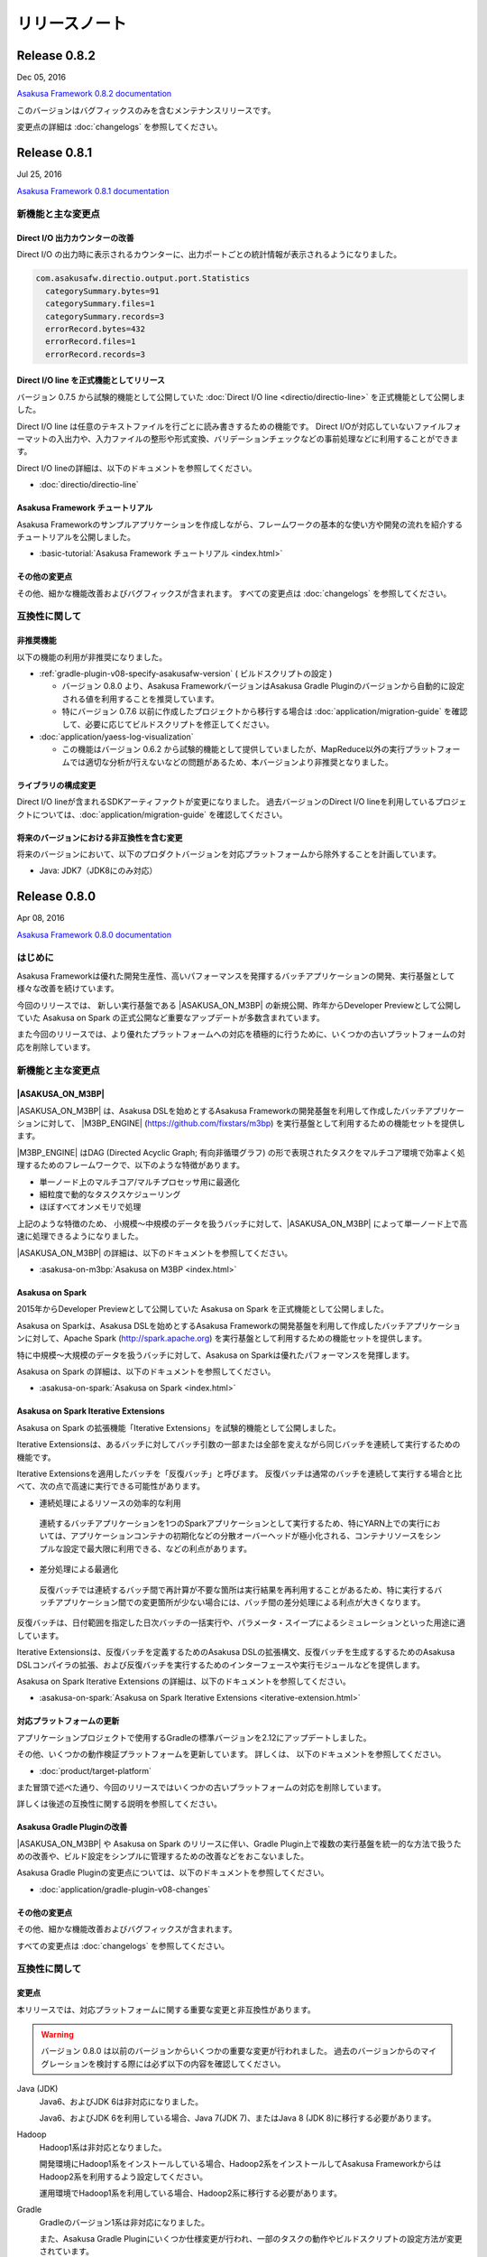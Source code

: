 ==============
リリースノート
==============

Release 0.8.2
=============

Dec 05, 2016

`Asakusa Framework 0.8.2 documentation`_

..  _`Asakusa Framework 0.8.2 documentation`: http://docs.asakusafw.com/0.8.2/release/ja/html/index.html

このバージョンはバグフィックスのみを含むメンテナンスリリースです。

変更点の詳細は :doc:`changelogs` を参照してください。

Release 0.8.1
=============

Jul 25, 2016

`Asakusa Framework 0.8.1 documentation`_

..  _`Asakusa Framework 0.8.1 documentation`: http://docs.asakusafw.com/0.8.1/release/ja/html/index.html

新機能と主な変更点
------------------

Direct I/O 出力カウンターの改善
~~~~~~~~~~~~~~~~~~~~~~~~~~~~~~~

Direct I/O の出力時に表示されるカウンターに、出力ポートごとの統計情報が表示されるようになりました。

..  code-block:: none

    com.asakusafw.directio.output.port.Statistics
      categorySummary.bytes=91
      categorySummary.files=1
      categorySummary.records=3
      errorRecord.bytes=432
      errorRecord.files=1
      errorRecord.records=3

Direct I/O line を正式機能としてリリース
~~~~~~~~~~~~~~~~~~~~~~~~~~~~~~~~~~~~~~~~

バージョン 0.7.5 から試験的機能として公開していた :doc:`Direct I/O line <directio/directio-line>` を正式機能として公開しました。

Direct I/O line は任意のテキストファイルを行ごとに読み書きするための機能です。
Direct I/Oが対応していないファイルフォーマットの入出力や、入力ファイルの整形や形式変換、バリデーションチェックなどの事前処理などに利用することができます。

Direct I/O lineの詳細は、以下のドキュメントを参照してください。

* :doc:`directio/directio-line`

Asakusa Framework チュートリアル
~~~~~~~~~~~~~~~~~~~~~~~~~~~~~~~~

Asakusa Frameworkのサンプルアプリケーションを作成しながら、フレームワークの基本的な使い方や開発の流れを紹介するチュートリアルを公開しました。

* :basic-tutorial:`Asakusa Framework チュートリアル <index.html>`

その他の変更点
~~~~~~~~~~~~~~

その他、細かな機能改善およびバグフィックスが含まれます。
すべての変更点は :doc:`changelogs` を参照してください。

互換性に関して
--------------

非推奨機能
~~~~~~~~~~

以下の機能の利用が非推奨になりました。

* :ref:`gradle-plugin-v08-specify-asakusafw-version` ( ビルドスクリプトの設定 )

  * バージョン 0.8.0 より、Asakusa FrameworkバージョンはAsakusa Gradle Pluginのバージョンから自動的に設定される値を利用することを推奨しています。
  * 特にバージョン 0.7.6 以前に作成したプロジェクトから移行する場合は :doc:`application/migration-guide` を確認して、必要に応じてビルドスクリプトを修正してください。
* :doc:`application/yaess-log-visualization`

  * この機能はバージョン 0.6.2 から試験的機能として提供していましたが、MapReduce以外の実行プラットフォームでは適切な分析が行えないなどの問題があるため、本バージョンより非推奨となりました。

ライブラリの構成変更
~~~~~~~~~~~~~~~~~~~~

Direct I/O lineが含まれるSDKアーティファクトが変更になりました。
過去バージョンのDirect I/O lineを利用しているプロジェクトについては、:doc:`application/migration-guide` を確認してください。

将来のバージョンにおける非互換性を含む変更
~~~~~~~~~~~~~~~~~~~~~~~~~~~~~~~~~~~~~~~~~~

将来のバージョンにおいて、以下のプロダクトバージョンを対応プラットフォームから除外することを計画しています。

* Java: JDK7（JDK8にのみ対応）

Release 0.8.0
=============

Apr 08, 2016

`Asakusa Framework 0.8.0 documentation`_

..  _`Asakusa Framework 0.8.0 documentation`: http://docs.asakusafw.com/0.8.0/release/ja/html/index.html

はじめに
--------

Asakusa Frameworkは優れた開発生産性、高いパフォーマンスを発揮するバッチアプリケーションの開発、実行基盤として様々な改善を続けています。

今回のリリースでは、 新しい実行基盤である |ASAKUSA_ON_M3BP| の新規公開、昨年からDeveloper Previewとして公開していた Asakusa on Spark の正式公開など重要なアップデートが多数含まれています。

また今回のリリースでは、より優れたプラットフォームへの対応を積極的に行うために、いくつかの古いプラットフォームの対応を削除しています。

新機能と主な変更点
------------------

|ASAKUSA_ON_M3BP|
~~~~~~~~~~~~~~~~~

|ASAKUSA_ON_M3BP| は、Asakusa DSLを始めとするAsakusa Frameworkの開発基盤を利用して作成したバッチアプリケーションに対して、 |M3BP_ENGINE| (https://github.com/fixstars/m3bp) を実行基盤として利用するための機能セットを提供します。

|M3BP_ENGINE| はDAG (Directed Acyclic Graph; 有向非循環グラフ) の形で表現されたタスクをマルチコア環境で効率よく処理するためのフレームワークで、以下のような特徴があります。

* 単一ノード上のマルチコア/マルチプロセッサ用に最適化
* 細粒度で動的なタスクスケジューリング
* ほぼすべてオンメモリで処理

上記のような特徴のため、 小規模〜中規模のデータを扱うバッチに対して、|ASAKUSA_ON_M3BP| によって単一ノード上で高速に処理できるようになりました。

|ASAKUSA_ON_M3BP| の詳細は、以下のドキュメントを参照してください。

* :asakusa-on-m3bp:`Asakusa on M3BP <index.html>`

Asakusa on Spark
~~~~~~~~~~~~~~~~

2015年からDeveloper Previewとして公開していた Asakusa on Spark を正式機能として公開しました。

Asakusa on Sparkは、Asakusa DSLを始めとするAsakusa Frameworkの開発基盤を利用して作成したバッチアプリケーションに対して、Apache Spark (http://spark.apache.org) を実行基盤として利用するための機能セットを提供します。

特に中規模〜大規模のデータを扱うバッチに対して、Asakusa on Sparkは優れたパフォーマンスを発揮します。

Asakusa on Spark の詳細は、以下のドキュメントを参照してください。

* :asakusa-on-spark:`Asakusa on Spark <index.html>`

Asakusa on Spark Iterative Extensions
~~~~~~~~~~~~~~~~~~~~~~~~~~~~~~~~~~~~~

Asakusa on Spark の拡張機能「Iterative Extensions」を試験的機能として公開しました。

Iterative Extensionsは、あるバッチに対してバッチ引数の一部または全部を変えながら同じバッチを連続して実行するための機能です。

Iterative Extensionsを適用したバッチを「反復バッチ」と呼びます。
反復バッチは通常のバッチを連続して実行する場合と比べて、次の点で高速に実行できる可能性があります。

* 連続処理によるリソースの効率的な利用

 連続するバッチアプリケーションを1つのSparkアプリケーションとして実行するため、特にYARN上での実行においては、アプリケーションコンテナの初期化などの分散オーバーヘッドが極小化される、コンテナリソースをシンプルな設定で最大限に利用できる、などの利点があります。

* 差分処理による最適化

 反復バッチでは連続するバッチ間で再計算が不要な箇所は実行結果を再利用することがあるため、特に実行するバッチアプリケーション間での変更箇所が少ない場合には、バッチ間の差分処理による利点が大きくなります。

反復バッチは、日付範囲を指定した日次バッチの一括実行や、パラメータ・スイープによるシミュレーションといった用途に適しています。

Iterative Extensionsは、反復バッチを定義するためのAsakusa DSLの拡張構文、反復バッチを生成するするためのAsakusa DSLコンパイラの拡張、および反復バッチを実行するためのインターフェースや実行モジュールなどを提供します。

Asakusa on Spark Iterative Extensions の詳細は、以下のドキュメントを参照してください。

* :asakusa-on-spark:`Asakusa on Spark Iterative Extensions <iterative-extension.html>`

対応プラットフォームの更新
~~~~~~~~~~~~~~~~~~~~~~~~~~

アプリケーションプロジェクトで使用するGradleの標準バージョンを2.12にアップデートしました。

その他、いくつかの動作検証プラットフォームを更新しています。
詳しくは、 以下のドキュメントを参照してください。

* :doc:`product/target-platform`

また冒頭で述べた通り、今回のリリースではいくつかの古いプラットフォームの対応を削除しています。

詳しくは後述の互換性に関する説明を参照してください。

Asakusa Gradle Pluginの改善
~~~~~~~~~~~~~~~~~~~~~~~~~~~

|ASAKUSA_ON_M3BP| や Asakusa on Spark のリリースに伴い、Gradle Plugin上で複数の実行基盤を統一的な方法で扱うための改善や、ビルド設定をシンプルに管理するための改善などをおこないました。

Asakusa Gradle Pluginの変更点については、以下のドキュメントを参照してください。

* :doc:`application/gradle-plugin-v08-changes`

その他の変更点
~~~~~~~~~~~~~~

その他、細かな機能改善およびバグフィックスが含まれます。

すべての変更点は :doc:`changelogs` を参照してください。

互換性に関して
--------------

変更点
~~~~~~

本リリースでは、対応プラットフォームに関する重要な変更と非互換性があります。

..  warning::
    バージョン 0.8.0 は以前のバージョンからいくつかの重要な変更が行われました。
    過去のバージョンからのマイグレーションを検討する際には必ず以下の内容を確認してください。

Java (JDK)
  Java6、およびJDK 6は非対応になりました。

  Java6、およびJDK 6を利用している場合、Java 7(JDK 7)、またはJava 8 (JDK 8)に移行する必要があります。

Hadoop
  Hadoop1系は非対応となりました。

  開発環境にHadoop1系をインストールしている場合、Hadoop2系をインストールしてAsakusa FrameworkからはHadoop2系を利用するよう設定してください。

  運用環境でHadoop1系を利用している場合、Hadoop2系に移行する必要があります。

Gradle
  Gradleのバージョン1系は非対応になりました。

  また、Asakusa Gradle Pluginにいくつか仕様変更が行われ、一部のタスクの動作やビルドスクリプトの設定方法が変更されています。

Maven
  Mavenの利用は非対応になりました。

  Mavenを利用しているアプリケーションプロジェクトは、Gradleを利用するよう移行する必要があります。

Asakusa Framework
  Hadoop1系が非対応となったことにより、Asakusa Framwork バージョン 0.7.0 から導入された「Hadoopバージョン」が廃止になりました。

  Asakusa Framework 0.7系では、Asakusa Framworkのバージョンは ``<version>-hadoop1``, ``<version>-hadoop2`` のように、利用するHadoopのバージョンを持つバージョン体系を導入していました。

  本リリース以降は、Asakusa Frameworkのバージョンは単一のバージョン体系 ( 例えば本リリースのバージョンは ``0.8.0`` ) を使用します。

変更内容の詳細やマイグレーション手順については、以下のドキュメント説明しています。

* :doc:`application/migration-guide`
* :doc:`administration/migration-guide`

..  attention::
    過去のバージョンからのマイグレーション作業を行う場合、必ず :doc:`application/migration-guide` と :doc:`administration/migration-guide` を確認してください。

リンク
======

* :doc:`previous-release-notes`
* :doc:`changelogs`

